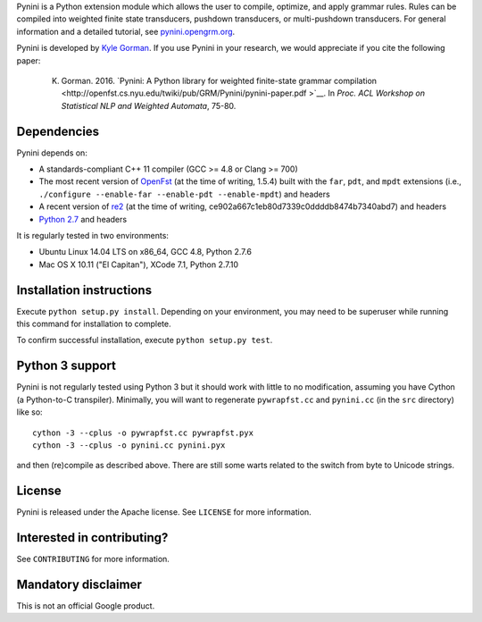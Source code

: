 Pynini is a Python extension module which allows the user to compile, optimize, and apply grammar rules. Rules can be compiled into weighted finite state transducers, pushdown transducers, or multi-pushdown transducers. For general information and a detailed tutorial, see `pynini.opengrm.org <http://pynini.opengrm.org>`__.

Pynini is developed by `Kyle Gorman <mailto:kbg@google.com>`__. If you use Pynini in your research, we would appreciate if you cite the following paper:

    K. Gorman. 2016. `Pynini: A Python library for weighted finite-state grammar compilation <http://openfst.cs.nyu.edu/twiki/pub/GRM/Pynini/pynini-paper.pdf >`__. In *Proc. ACL Workshop on Statistical NLP and Weighted Automata*, 75-80.

Dependencies
------------

Pynini depends on:

-  A standards-compliant C++ 11 compiler (GCC >= 4.8 or Clang >= 700)
-  The most recent version of `OpenFst <http://openfst.org>`__ (at the time of
   writing, 1.5.4) built with the ``far``, ``pdt``, and ``mpdt`` extensions
   (i.e., ``./configure --enable-far --enable-pdt --enable-mpdt``) and headers
-  A recent version of `re2 <http:://github.com/google/re2>`__ (at the time of
   writing, ce902a667c1eb80d7339c0ddddb8474b7340abd7) and headers
-  `Python 2.7 <https://www.python.org>`__ and headers

It is regularly tested in two environments:

-  Ubuntu Linux 14.04 LTS on x86\_64, GCC 4.8, Python 2.7.6
-  Mac OS X 10.11 ("El Capitan"), XCode 7.1, Python 2.7.10

Installation instructions
-------------------------

Execute ``python setup.py install``. Depending on your environment, you may need to be superuser while running this command for installation to complete.

To confirm successful installation, execute ``python setup.py test``.

Python 3 support
----------------

Pynini is not regularly tested using Python 3 but it should work with little to no modification, assuming you have Cython (a Python-to-C transpiler). Minimally, you will want to regenerate ``pywrapfst.cc`` and ``pynini.cc`` (in the ``src`` directory) like so:

::

    cython -3 --cplus -o pywrapfst.cc pywrapfst.pyx
    cython -3 --cplus -o pynini.cc pynini.pyx

and then (re)compile as described above. There are still some warts related to the switch from byte to Unicode strings.

License
-------

Pynini is released under the Apache license. See ``LICENSE`` for more information.

Interested in contributing?
---------------------------

See ``CONTRIBUTING`` for more information.

Mandatory disclaimer
--------------------

This is not an official Google product.
